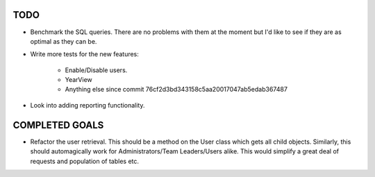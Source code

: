 TODO
====

* Benchmark the SQL queries. There are no problems with them at the moment but I'd like to see if they
  are as optimal as they can be.

* Write more tests for the new features:

   - Enable/Disable users.
   - YearView
   - Anything else since commit 76cf2d3bd343158c5aa20017047ab5edab367487

* Look into adding reporting functionality.

COMPLETED GOALS
===============

* Refactor the user retrieval. This should be a method on the User class which gets all child objects.
  Similarly, this should automagically work for Administrators/Team Leaders/Users alike. This would
  simplify a great deal of requests and population of tables etc.

